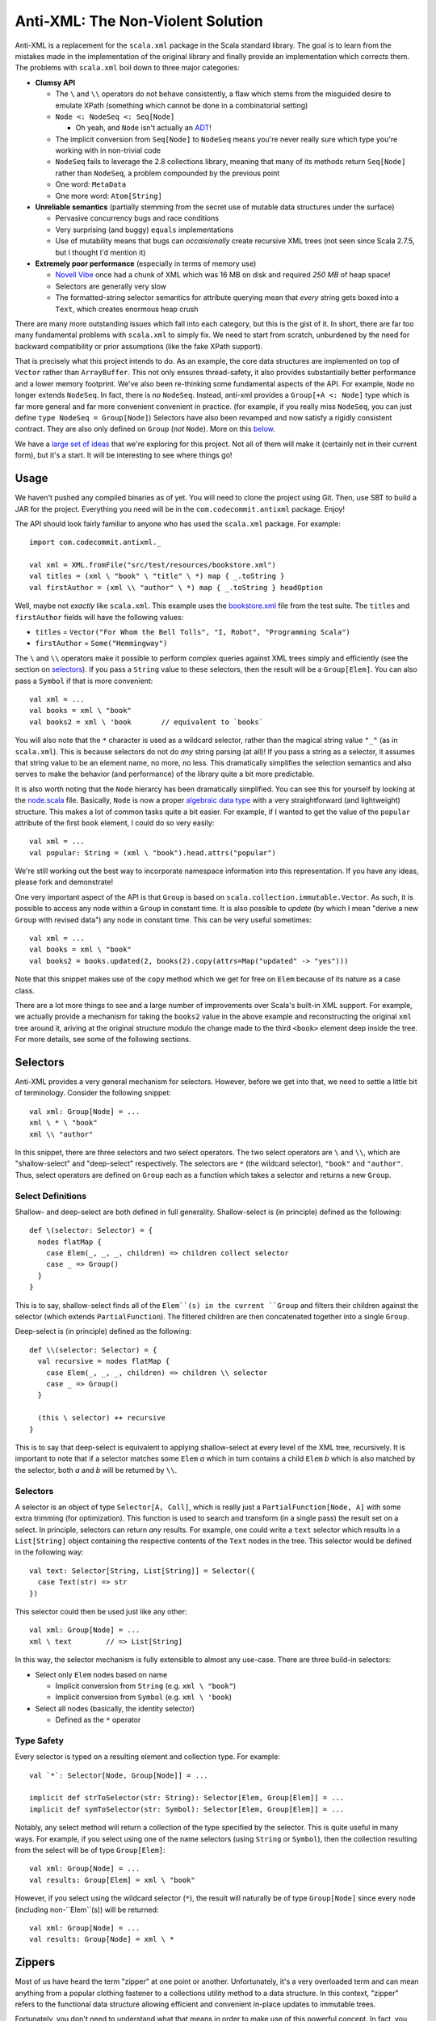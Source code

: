 ==================================
Anti-XML: The Non-Violent Solution
==================================

Anti-XML is a replacement for the ``scala.xml`` package in the Scala standard
library.  The goal is to learn from the mistakes made in the implementation of
the original library and finally provide an implementation which corrects them.
The problems with ``scala.xml`` boil down to three major categories:

* **Clumsy API**

  * The ``\`` and ``\\`` operators do not behave consistently, a flaw which stems
    from the misguided desire to emulate XPath (something which cannot be done
    in a combinatorial setting)
  * ``Node <: NodeSeq <: Seq[Node]``
  
    * Oh yeah, and ``Node`` isn't actually an ADT_!
  
  * The implicit conversion from ``Seq[Node]`` to ``NodeSeq`` means you're never
    really sure which type you're working with in non-trivial code
  * ``NodeSeq`` fails to leverage the 2.8 collections library, meaning that many
    of its methods return ``Seq[Node]`` rather than ``NodeSeq``, a problem
    compounded by the previous point
  * One word: ``MetaData``
  * One more word: ``Atom[String]``

* **Unreliable semantics** (partially stemming from the secret use of mutable data
  structures under the surface)
  
  * Pervasive concurrency bugs and race conditions
  * Very surprising (and buggy) ``equals`` implementations
  * Use of mutability means that bugs can *occaisionally* create recursive XML
    trees (not seen since Scala 2.7.5, but I thought I'd mention it)
  
* **Extremely poor performance** (especially in terms of memory use)

  * `Novell Vibe`_ once had a chunk of XML which was 16 MB on disk and required
    *250 MB* of heap space!
  * Selectors are generally very slow
  * The formatted-string selector semantics for attribute querying mean that
    *every* string gets boxed into a ``Text``, which creates enormous heap crush

There are many more outstanding issues which fall into each category, but this is
the gist of it.  In short, there are far too many fundamental problems with
``scala.xml`` to simply fix.  We need to start from scratch, unburdened by the
need for backward compatibility or prior assumptions (like the fake XPath support).

That is precisely what this project intends to do.  As an example, the core data
structures are implemented on top of ``Vector`` rather than ``ArrayBuffer``.
This not only ensures thread-safety, it also provides substantially better
performance and a lower memory footprint.  We've also been re-thinking some
fundamental aspects of the API.  For example, ``Node`` no longer extends ``NodeSeq``.
In fact, there is *no* ``NodeSeq``.  Instead, anti-xml provides a ``Group[+A <: Node]``
type which is far more general and far more convenient convenient in practice.
(for example, if you really miss ``NodeSeq``, you can just define ``type NodeSeq = Group[Node]``)
Selectors have also been revamped and now satisfy a rigidly consistent contract.
They are also only defined on ``Group`` (*not* ``Node``).  More on this below_.

We have a `large set of ideas`_ that we're exploring for this project.  Not all of
them will make it (certainly not in their current form), but it's a start.  It
will be interesting to see where things go!

.. _ADT: http://en.wikipedia.org/wiki/Algebraic_data_type
.. _large set of ideas: https://vibe.novell.com/thread/41cf4424-15c6-40dd-b79f-497bcbd8e147


Usage
=====

We haven't pushed any compiled binaries as of yet.  You will need to clone the
project using Git.  Then, use SBT to build a JAR for the project.  Everything
you need will be in the ``com.codecommit.antixml`` package.  Enjoy!

The API should look fairly familiar to anyone who has used the ``scala.xml``
package.  For example::
    
    import com.codecommit.antixml._
    
    val xml = XML.fromFile("src/test/resources/bookstore.xml")
    val titles = (xml \ "book" \ "title" \ *) map { _.toString }
    val firstAuthor = (xml \\ "author" \ *) map { _.toString } headOption

Well, maybe not *exactly* like ``scala.xml``.  This example uses the bookstore.xml_
file from the test suite.  The ``titles`` and ``firstAuthor`` fields will have
the following values:

* ``titles`` = ``Vector("For Whom the Bell Tolls", "I, Robot", "Programming Scala")``
* ``firstAuthor`` = ``Some("Hemmingway")``

The ``\`` and ``\\`` operators make it possible to perform complex queries against
XML trees simply and efficiently (see the section on selectors_).  If you pass
a ``String`` value to these selectors, then the result will be a ``Group[Elem]``.
You can also pass a ``Symbol`` if that is more convenient::
    
    val xml = ...
    val books = xml \ "book"
    val books2 = xml \ 'book       // equivalent to `books`
    
You will also note that the ``*`` character is used as a wildcard selector, rather
than the magical string value ``"_"`` (as in ``scala.xml``).  This is because
selectors do not do *any* string parsing (at all)!  If you pass a string as a
selector, it assumes that string value to be an element name, no more, no less.
This dramatically simplifies the selection semantics and also serves to make the
behavior (and performance) of the library quite a bit more predictable.

It is also worth noting that the ``Node`` hierarcy has been dramatically
simplified.  You can see this for yourself by looking at the node.scala_ file.
Basically, ``Node`` is now a proper `algebraic data type`_ with a very straightforward
(and lightweight) structure.  This makes a lot of common tasks quite a bit easier.
For example, if I wanted to get the value of the ``popular`` attribute of the
first ``book`` element, I could do so very easily::
    
    val xml = ...
    val popular: String = (xml \ "book").head.attrs("popular")
    
We're still working out the best way to incorporate namespace information into
this representation.  If you have any ideas, please fork and demonstrate!

One very important aspect of the API is that ``Group`` is based on ``scala.collection.immutable.Vector``.
As such, it is possible to access any node within a ``Group`` in constant time.
It is also possible to *update* (by which I mean "derive a new ``Group`` with
revised data") any node in constant time.  This can be very useful sometimes::
    
    val xml = ...
    val books = xml \ "book"
    val books2 = books.updated(2, books(2).copy(attrs=Map("updated" -> "yes")))
    
Note that this snippet makes use of the ``copy`` method which we get for free on
``Elem`` because of its nature as a case class.

There are a lot more things to see and a large number of improvements over Scala's
built-in XML support.  For example, we actually provide a mechanism for taking
the ``books2`` value in the above example and reconstructing the original ``xml``
tree around it, ariving at the original structure modulo the change made to the
third ``<book>`` element deep inside the tree.  For more details, see some of
the following sections.

.. _bookstore.xml: https://github.com/djspiewak/anti-xml/blob/master/src/test/resources/bookstore.xml
.. _node.scala: https://github.com/djspiewak/anti-xml/blob/master/src/main/scala/com/codecommit/antixml/node.scala
.. _algebraic data type: http://en.wikipedia.org/wiki/Algebraic_data_type


.. _below:
.. _selectors:

Selectors
=========

Anti-XML provides a very general mechanism for selectors.  However, before we get
into that, we need to settle a little bit of terminology.  Consider the following
snippet::
    
    val xml: Group[Node] = ...
    xml \ * \ "book"
    xml \\ "author"
    
In this snippet, there are three selectors and two select operators.  The two
select operators are ``\`` and ``\\``, which are "shallow-select" and "deep-select"
respectively.  The selectors are ``*`` (the wildcard selector), ``"book"`` and
``"author"``.  Thus, select operators are defined on ``Group`` each as a function
which takes a selector and returns a new ``Group``.


Select Definitions
------------------

Shallow- and deep-select are both defined in full generality.  Shallow-select
is (in principle) defined as the following::
    
    def \(selector: Selector) = {
      nodes flatMap {
        case Elem(_, _, _, children) => children collect selector
        case _ => Group()
      }
    }
    
This is to say, shallow-select finds all of the ``Elem``(s) in the current ``Group``
and filters their children against the selector (which extends ``PartialFunction``).
The filtered children are then concatenated together into a single ``Group``.

Deep-select is (in principle) defined as the following::
    
    def \\(selector: Selector) = {
      val recursive = nodes flatMap {
        case Elem(_, _, _, children) => children \\ selector
        case _ => Group()
      }
      
      (this \ selector) ++ recursive
    }
    
This is to say that deep-select is equivalent to applying shallow-select at every
level of the XML tree, recursively.  It is important to note that if a selector
matches some ``Elem`` *a* which in turn contains a child ``Elem`` *b* which is
also matched by the selector, both *a* and *b* will be returned by ``\\``.


Selectors
---------

A selector is an object of type ``Selector[A, Coll]``, which is really just a
``PartialFunction[Node, A]`` with some extra trimming (for optimization).  This
function is used to search and transform (in a single pass) the result set on a
select.  In principle, selectors can return *any* results.  For example, one could
write a ``text`` selector which results in a ``List[String]`` object containing
the respective contents of the ``Text`` nodes in the tree. This selector would
be defined in the following way::
    
    val text: Selector[String, List[String]] = Selector({
      case Text(str) => str
    })
    
This selector could then be used just like any other::
    
    val xml: Group[Node] = ...
    xml \ text        // => List[String]
    
In this way, the selector mechanism is fully extensible to almost any use-case.
There are three build-in selectors:

* Select only ``Elem`` nodes based on name

  * Implicit conversion from ``String`` (e.g. ``xml \ "book"``)
  * Implicit conversion from ``Symbol`` (e.g. ``xml \ 'book``)
  
* Select all nodes (basically, the identity selector)

  * Defined as the ``*`` operator


Type Safety
-----------

Every selector is typed on a resulting element and collection type.  For example::
    
    val `*`: Selector[Node, Group[Node]] = ...
    
    implicit def strToSelector(str: String): Selector[Elem, Group[Elem]] = ...
    implicit def symToSelector(str: Symbol): Selector[Elem, Group[Elem]] = ...

Notably, any select method will return a collection of the type specified by
the selector.  This is quite useful in many ways.  For example, if you select
using one of the name selectors (using ``String`` or ``Symbol``), then the
collection resulting from the select will be of type ``Group[Elem]``::
    
    val xml: Group[Node] = ...
    val results: Group[Elem] = xml \ "book"
    
However, if you select using the wildcard selector (``*``), the result will
naturally be of type ``Group[Node]`` since every node (including non-``Elem``(s))
will be returned::
    
    val xml: Group[Node] = ...
    val results: Group[Node] = xml \ *


Zippers
=======

Most of us have heard the term "zipper" at one point or another.  Unfortunately,
it's a very overloaded term and can mean anything from a popular clothing fastener
to a collections utility method to a data structure.  In this context, "zipper"
refers to the functional data structure allowing efficient and convenient in-place
updates to immutable trees.

Fortunately, you don't need to understand what that means in order to make use of
this powerful concept.  In fact, you don't even need to know that it's there!

::
    
    val xml: Group[Elem] = ...
    val results = xml \ "book"
    
In this example, ``results`` will of course be of type ``Group[Elem]``...sort of.
It will actually be of a more specific type: ``Zipper[Elem]``.  ``Zipper`` extends
``Group``, so if you want to just ignore the zipper data structure and use selector
results as a ``Group``, then by all means go right ahead!  However, by leveraging
the power of the zipper, it is possible to perform some really amazing tasks which
are difficult almost to the point of impossibility with ``scala.xml``.

As an example, imagine we had selected all of the ``<book/>`` elements (as handled
by the above snippet) and we wanted to grab just the first of those elements and
give it a new attribute (say, ``first="yes"``).  Of course, XML trees are immutable,
but it's easy enough to derive a new version of ``results`` which has the
modification::
    
    val results = xml \ "book"
    val book2 = results.head.copy(attrs=Map("first" -> "yes"))
    val results2 = results.updated(0, book2)
    
The ``results2`` variable will be of type ``Group[Elem]`` and will contain exactly
the same contents as ``results``, except that the first ``<book/>`` will now have
our ``first="yes"`` attribute.  So far, so good...

Now comes the tricky part.  Let's say that instead of getting the updated results,
what we *really* wanted was the updated ``xml`` value.  In other words, we started
with an XML tree, we drilled down into that tree using a selector, we derived a
new version of that result set with some modifications (in our case, a new attribute),
and now we want to go *back* to the tree we originally had, except with the modifications
we made way down in the bowels.  This is what a zipper is for::
    
    val results2 = results.updated(0, book2)
    val xml2 = results2.unselect
    
That's all there is to it!  Imagine the contents of ``xml`` had been the following::
    
    <bookstore>
        <book>
            <title>For Whom the Bell Tolls</title>
            <author>Hemmingway</author>
        </book>
        <book>
            <title>I, Robot</title>
            <author>Isaac Asimov</author>
        </book>
        <book>
            <title>Programming Scala</title>
            <author>Dean Wampler</author>
            <author>Alex Payne</author>
        </book>
    </bookstore>
    
We selected all of the ``<book/>`` elements and then "changed" (well, derived a
new version of) the first one to have the ``first="yes"`` attribute.  We then
used the ``unselect`` zipper method to go *back* to our original tree (modulo
modifications), which means that ``xml2`` will contain the following::
    
    <bookstore>
        <book first="yes">
            <title>For Whom the Bell Tolls</title>
            <author>Hemmingway</author>
        </book>
        <book>
            <title>I, Robot</title>
            <author>Isaac Asimov</author>
        </book>
        <book>
            <title>Programming Scala</title>
            <author>Dean Wampler</author>
            <author>Alex Payne</author>
        </book>
    </bookstore>
    
If you were doing this with ``scala.xml``, you would be stuck rebuilding the
``<bookstore>...</bookstore>`` parent by hand.  Now in this case, that's not so
bad, but imagine we were doing something more complicated.  For example, what if
we were to traverse all the way down to the ``<title/>`` elements and play the
same trick::
    
    val xml: Group[Elem] = ...
    val results = xml \ "book" \ "title"
    val results2 = results.updated(0, results.head.copy(attrs=Map("first" -> "yes")))
    val xml2 = results2.unselect.unselect
    
The only difference here is the fact that we had to call ``unselect`` twice rather
than once.  This is because we actually selected (using the ``\`` operator) twice
rather than once.  Thus, ``unselect`` is like an undo function for selection.
And the final result?

::
    
    <bookstore>
        <book>
            <title first="yes">For Whom the Bell Tolls</title>
            <author>Hemmingway</author>
        </book>
        <book>
            <title>I, Robot</title>
            <author>Isaac Asimov</author>
        </book>
        <book>
            <title>Programming Scala</title>
            <author>Dean Wampler</author>
            <author>Alex Payne</author>
        </book>
    </bookstore>
    
Imagine trying to handle *that* with ``scala.xml``!  We could make this even more
complicated by adding other elements under ``<bookstore>...</bookstore>``, or by
using ``unselect`` followed by a subsequent selection, modification, ``unselect``,
etc.  The zipper keeps track of all of the context required to get back to where
we started modulo all of the "changes" we have made.  In the end, it's all of the
convenience of working with a mutable XML tree without any of the concurrency
issues or murky reasoning.

Of course, maintaining all of that context doesn't come free, and zipper does use
quite a bit of memory.  It's not *huge*, but it's also not something you can ignore
if you're working with very large trees.  The most serious impact is that the
results of a selection maintain a pointer to the original parent ``Group``.  Thus,
you cannot take a large XML tree, select into it, discard the parent pointer and
expect the majority of the tree to be GC'd.  The zipper parent pointer(s) will
prevent that.  That is, unless you throw away the context::
    
    val xml: Group[Elem] = ...
    val results = xml \ "book"
    val trim = results.stripZipper
    
The ``trim`` variable will contain exactly the same elements as ``results``.
The only difference is that it will be of type ``Group[Elem]`` rather than
``Zipper[Elem]``, and as the types would suggest, it does not contain the zipper
context needed to reconstitute the parent (and surrounding) tree.  This has the
advantage of allowing the garbage collector to clean up the parent tree if in fact
you have released all other references.  Of course, you cannot use the ``unselect``
method on the ``trim`` object (and the compiler will ensure this), but depending
on your performance needs, that may be an acceptable sacrifice.  The choice is
yours.

Supported "Modifications"
-------------------------

It's worth noting that while all collection methods supported by ``Vector`` are
also supported by ``Group`` (and by extension, ``Zipper``), *not* all of those
methods are able to preserve the zipper context.  Obviously, things like ``fold``,
``reduce``, ``mkString`` and so on are not going to be able to carry any special
information (nor would it make sense to do so).  Also, if you do something like
``map`` over a ``Zipper`` and have a function which returns ``Int`` (or anything
else which cannot be stored in a ``Group``), then clearly the zipper context will
be lost in that case as well.

However, any ``map`` which returns something of type ``Node`` (or any of its
subtypes) will preserve the zipper context and you will be able to ``unselect``
on the resulting collection.  Similarly (and as we saw in the examples), the
``updated`` method is also able to preserve context.  Unfortunately, methods like
``filter``, ``:+`` and ``+:`` (append and prepend, respectively), and so on are
*not* able to preserve context.  A full list of context-preserving methods follows
below:

* ``collect``
* ``filter``
* ``flatMap``
* ``map``
* ``updated``

We're working to add more methods to this list.  A large number of collection-returning
utility methods can be implemented in terms of ``flatMap``.  Implementing these
methods is largely a matter of just writing a few lines of code with the appropriate
delegation.

Other Selectors
---------------

Right now, only the ``\`` method returns a zippable result.  The ``\\`` method
(deep-select) will certainly return something of *type* ``Zipper[A <: Node]``
(assuming that an appropriate selector is specified), but the result will not
contain any zipper context.  Here again, we are working to rectify this issue.
Unfortunately, getting the zipper to work with deep selection is very, *very*
non-trivial and requires a great deal of experimentation and design.  If you're
interested in playing with the work-in-progress, you can grab the deep-zipper_
branch of the main GitHub repository.

.. _deep-zipper: https://github.com/djspiewak/anti-xml/tree/deep-zipper


Performance
===========

Performance is one of the most important features of a framework, particularly
one operating at a low-level on comparatively sizable data sets (like XML).  This
is why we have made benchmarking and rigorous performance testing an integral
part of our development process.  We're still adding tests and optimizing, but
the results are already very promising.

One feature of Anti-XML which is important to remember is the fact that we use
bloom filters to optimize selection over arbitrarily large trees.  This is why
both shallow and deep selection are almost unacountably fast under Anti-XML (when
compared to ``scala.xml`` and even ``javax.xml``).  Unfortunately, it is also why
Anti-XML trees require noticably more memory than ``scala.xml``, and why Anti-XML
parse times are longer.  When bloom filters are disabled, Anti-XML parse times are
solidly ahead of ``scala.xml``, while the memory usage is comfortably lower.
However, disabling bloom filters means that selection performance suffers (it brings
things about even with ``scala.xml``).  Considering that selection is likely to
be more common than parsing, we have decided to optimize the former case at the
expense of the latter.

All of the tests below were performed on a 2010 MacBook Pro with a Dual core,
2.66 Ghz Core i7 (Turbo up to 3 Ghz) and hyperthreading enabled, 8 GB of 1067 Mhz
DDR3 RAM and a 256 GB 3 Gbps SATA2 SSD.  The sources for all of the performance
tests can be found in the repository.

Memory
------

.. image:: https://chart.googleapis.com/chart?cht=bvg&chco=00B88A,4D89F9,C6D9FD&chbh=25,4,35&chs=600x300&chdl=Anti-XML|scala.xml|javax.xml&chxt=x,y&chxs=1N*f*+MB&chxr=1,0,350,50&chds=0,350,0,350,0,350&chd=t:48.36,326.5|45.33,197.5|37.89,168.1&chxl=0:|spending.xml+(7+MB)|discogs.xml+(30+MB)
   :height: 300px
   :width:  600px

===========     ========        =============       =============
Source Size     Anti-XML        ``scala.xml``       ``javax.xml``
===========     ========        =============       =============
7.1 MB          48.36 MB        45.33 MB            37.89 MB
32 MB           326.5 MB        179.5 MB            168.1 MB
===========     ========        =============       =============


Runtime
-------

spending.xml
~~~~~~~~~~~~

.. image:: https://chart.googleapis.com/chart?cht=bvg&chco=00B88A,4D89F9,C6D9FD&chbh=25,4,35&chs=600x300&chdl=Anti-XML|scala.xml|javax.xml&chxt=x,y&chxs=1N*f*+ms&chxr=1,0,300,50&chds=0,300,0,300,0,300,0,300&chd=t:263,6,9|144,26,154|115,_,20&chxl=0:|Parse|Shallow-Select|Deep-Select
   :height: 300px
   :width:  600px

==============     ========        =============       =============
Action             Anti-XML        ``scala.xml``       ``javax.xml``
==============     ========        =============       =============
Parse              274 ms          137 ms              109 ms
Shallow-Select     5 ms            33 ms               869 ms
Deep-Select        10 ms           256 ms              26 ms
==============     ========        =============       =============

discogs.xml
~~~~~~~~~~~

.. image:: https://chart.googleapis.com/chart?cht=bvg&chco=00B88A,4D89F9,C6D9FD&chbh=25,4,35&chs=600x300&chdl=Anti-XML|scala.xml|javax.xml&chxt=x,y&chxs=1N*f*+ms&chxr=1,0,2100,300&chds=0,2100,0,2100,0,2100,0,2100&chd=t:2024,415,707|947,207,961|491,_,92&chxl=0:|Parse|Shallow-Select|Deep-Select
   :height: 300px
   :width:  600px

==============     ========        =============       =============
Action             Anti-XML        ``scala.xml``       ``javax.xml``
==============     ========        =============       =============
Parse              2024 ms         947 ms              491 ms
Shallow-Select     415 ms          207 ms              ``-``
Deep-Select        707 ms          961 ms              92 ms
==============     ========        =============       =============


.. _spending.xml: https://github.com/djspiewak/anti-xml/blob/master/src/test/resources/spending.xml


The Task List
=============

The task list for this project is maintained as a public message in `Novell Vibe`_.
To access this message, simply sign up for a free account (if you haven't already)
and then hit the following URL: https://vibe.novell.com/thread/41cf4424-15c6-40dd-b79f-497bcbd8e147


.. _Novell Vibe: https://vibe.novell.com
